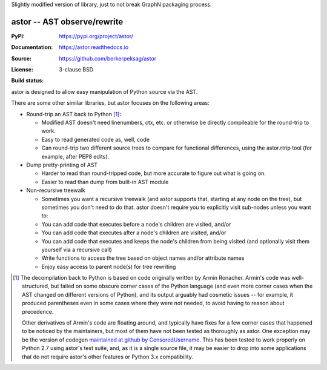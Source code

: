 Slightly modified version of library, just to not break GraphN packaging process.

=============================
astor -- AST observe/rewrite
=============================

:PyPI: https://pypi.org/project/astor/
:Documentation: https://astor.readthedocs.io
:Source: https://github.com/berkerpeksag/astor
:License: 3-clause BSD
:Build status:
    .. image:: https://secure.travis-ci.org/berkerpeksag/astor.svg
        :alt: Travis CI
        :target: https://travis-ci.org/berkerpeksag/astor/

astor is designed to allow easy manipulation of Python source via the AST.

There are some other similar libraries, but astor focuses on the following areas:

- Round-trip an AST back to Python [1]_:

  - Modified AST doesn't need linenumbers, ctx, etc. or otherwise
    be directly compileable for the round-trip to work.
  - Easy to read generated code as, well, code
  - Can round-trip two different source trees to compare for functional
    differences, using the astor.rtrip tool (for example, after PEP8 edits).

- Dump pretty-printing of AST

  - Harder to read than round-tripped code, but more accurate to figure out what
    is going on.

  - Easier to read than dump from built-in AST module

- Non-recursive treewalk

  - Sometimes you want a recursive treewalk (and astor supports that, starting
    at any node on the tree), but sometimes you don't need to do that.  astor
    doesn't require you to explicitly visit sub-nodes unless you want to:

  - You can add code that executes before a node's children are visited, and/or
  - You can add code that executes after a node's children are visited, and/or
  - You can add code that executes and keeps the node's children from being
    visited (and optionally visit them yourself via a recursive call)

  - Write functions to access the tree based on object names and/or attribute names
  - Enjoy easy access to parent node(s) for tree rewriting

.. [1]
    The decompilation back to Python is based on code originally written
    by Armin Ronacher.  Armin's code was well-structured, but failed on
    some obscure corner cases of the Python language (and even more corner
    cases when the AST changed on different versions of Python), and its
    output arguably had cosmetic issues -- for example, it produced
    parentheses even in some cases where they were not needed, to
    avoid having to reason about precedence.

    Other derivatives of Armin's code are floating around, and typically
    have fixes for a few corner cases that happened to be noticed by the
    maintainers, but most of them have not been tested as thoroughly as
    astor.  One exception may be the version of codegen
    `maintained at github by CensoredUsername`__.  This has been tested
    to work properly on Python 2.7 using astor's test suite, and, as it
    is a single source file, it may be easier to drop into some applications
    that do not require astor's other features or Python 3.x compatibility.

__ https://github.com/CensoredUsername/codegen
